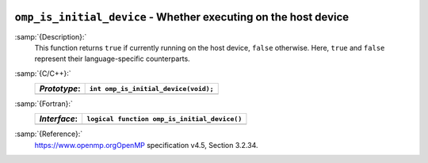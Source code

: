   .. _omp_is_initial_device:

``omp_is_initial_device`` - Whether executing on the host device
****************************************************************

:samp:`{Description}:`
  This function returns ``true`` if currently running on the host device,
  ``false`` otherwise.  Here, ``true`` and ``false`` represent
  their language-specific counterparts.

:samp:`{C/C++}:`
  ============  ====================================
  *Prototype*:  ``int omp_is_initial_device(void);``
  ============  ====================================
  ============  ====================================

:samp:`{Fortran}:`
  ============  ============================================
  *Interface*:  ``logical function omp_is_initial_device()``
  ============  ============================================
  ============  ============================================

:samp:`{Reference}:`
  https://www.openmp.orgOpenMP specification v4.5, Section 3.2.34.

